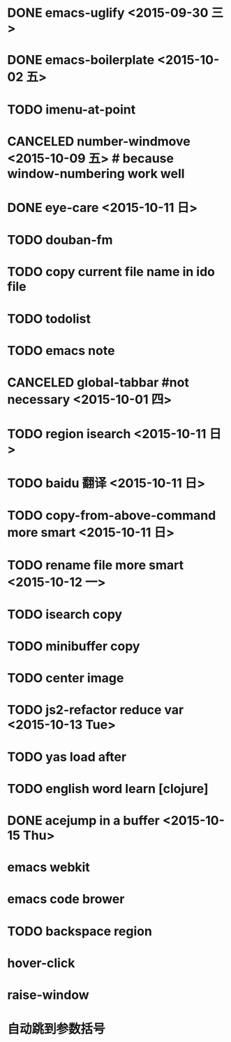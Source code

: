 * DONE emacs-uglify <2015-09-30 三>
* DONE emacs-boilerplate <2015-10-02 五>
* TODO imenu-at-point
* CANCELED number-windmove <2015-10-09 五> # because window-numbering work well
* DONE eye-care <2015-10-11 日>
* TODO douban-fm
* TODO copy current file name in ido file

* TODO todolist
* TODO emacs note
* CANCELED global-tabbar #not necessary <2015-10-01 四>
* TODO region isearch <2015-10-11 日>
* TODO baidu 翻译 <2015-10-11 日>
* TODO copy-from-above-command more smart <2015-10-11 日>
* TODO rename file more smart <2015-10-12 一>
* TODO isearch copy
* TODO minibuffer copy
* TODO center image
* TODO js2-refactor reduce var <2015-10-13 Tue>
* TODO yas load after
* TODO english word learn [clojure]
* DONE acejump in a buffer <2015-10-15 Thu>
* emacs webkit
* emacs code brower
* TODO  backspace region
* hover-click
* raise-window
* 自动跳到参数括号
